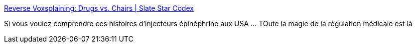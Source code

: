 :jbake-type: post
:jbake-status: published
:jbake-title: Reverse Voxsplaining: Drugs vs. Chairs | Slate Star Codex
:jbake-tags: médecine,loi,brevet,économie,_mois_août,_année_2016
:jbake-date: 2016-08-30
:jbake-depth: ../
:jbake-uri: shaarli/1472543075000.adoc
:jbake-source: https://nicolas-delsaux.hd.free.fr/Shaarli?searchterm=http%3A%2F%2Fslatestarcodex.com%2F2016%2F08%2F29%2Freverse-voxsplaining-drugs-vs-chairs%2F&searchtags=m%C3%A9decine+loi+brevet+%C3%A9conomie+_mois_ao%C3%BBt+_ann%C3%A9e_2016
:jbake-style: shaarli

http://slatestarcodex.com/2016/08/29/reverse-voxsplaining-drugs-vs-chairs/[Reverse Voxsplaining: Drugs vs. Chairs | Slate Star Codex]

Si vous voulez comprendre ces histoires d'injecteurs épinéphrine aux USA ... TOute la magie de la régulation médicale est là

